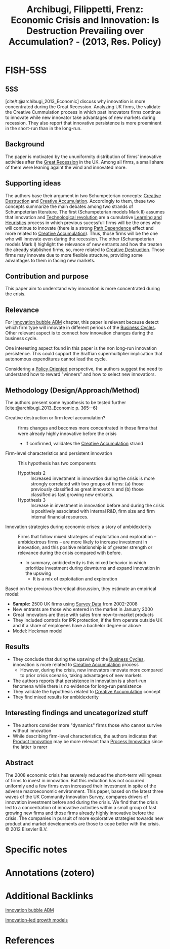 :PROPERTIES:
:ROAM_REFS: @archibugi_2013_Economic
:ID:   82df192c-7b7e-4f91-940f-367b9aeb31a2
:END:
#+OPTIONS: num:nil ^:{} toc:nil
#+TITLE: Archibugi, Filippetti, Frenz: Economic Crisis and Innovation: Is Destruction Prevailing over Accumulation? - (2013, Res. Policy)
#+hugo_base_dir: ~/BrainDump/
#+hugo_section: notes
#+hugo_categories: "Research Policy"
#+HUGO_TAGS: "Innovation" "Innovative Investment"
#+BIBLIOGRAPHY: ~/Org/zotero_refs.bib
#+cite_export: csl apa.csl
#+HUGO_LASTMOD: true



* FISH-5SS


** 5SS

[cite/t:@archibugi_2013_Economic] discuss why innovation is more concentrated during the Great Recession. Analyzing UK firms, the validate the Creative Cummulation process in which past innovators firms continue to innovate while new innovator take advantages of new markets during recession. They also report that innovative persistence is more proeminent in the short-run than in the long-run.

** Background

The paper is motivated by the ununiformity distribution of firms' innovative activities after the [[id:3e89a992-4e51-4c36-94b9-80edf7ce3d4a][Great Recession]] in the UK.
Among all firms, a small share of them were leaning againt the wind and innovated more.


** Supporting ideas

The authors base their argument in two Schumpeterian concepts: [[id:8a78794f-08bc-4a01-a176-599aeea1a679][Creative Destruction]] and  [[id:4bd0e068-575b-4d0f-bb3e-3a399c6325a5][Creative Accumulation]].
Accordingly to them, these two concepts summarize the main debates among two strands of Schumpeterian literature.
The first (Schumpeterian models Mark II) assumes that innovation and [[id:8651d790-2079-4233-b8ba-a01e1ada53e8][Technological revolution]] are a cumulative [[id:cdc7d683-cbb8-4611-805c-0e058411c9e2][Learning and Heuristics]] process in which previous sucessfull firms will be the ones who will continue to innovate (there is a strong [[id:f495a2ec-5393-40c1-a0e5-9a6f4bee4cd5][Path Dependence]] effect and more related to [[id:4bd0e068-575b-4d0f-bb3e-3a399c6325a5][Creative Accumulation]]).
Thus, those firms will be the one who will innovate even during the recession.
The other (Schumpeterian models Mark I) highlight the relevance of new entrants and how the treaten the already stablished firms, so, more related to [[id:8a78794f-08bc-4a01-a176-599aeea1a679][Creative Destruction]].
Those firms may innovate due to more flexible structure, providing some advantages to them in facing new markets.


** Contribution and purpose

This paper aim to understand why innovation is more concentrated during the crisis.

** Relevance

For [[id:95265264-f61f-4cf5-8cdc-e590b2a47cb9][Innovation bubble ABM]] chapter, this paper is relevant because detect which firm type will innovate in different periods of the [[id:380b31ad-cdd5-4367-af2c-9ee199a085e7][Business Cycles]].
Other relevant aspect is to connect how innovation changes during the business cycle.


One interesting aspect found in this paper is the non long-run innovation persistence.
This could support the Sraffian supermultiplier implication that autonomous expenditures cannot lead the cycle.

Considering a [[id:2ebeee6d-b9bb-4bf7-b9e4-c9177af1db0f][Policy Oriented]] perspective, the authors suggest the need to understand how to reward "winners" and how to select new innovatiors.

** Methodology (Design/Approach/Method)

The authors present some hypothesis to be tested further [cite:@archibugi_2013_Economic p. 365--6]:
- Creative destruction or firm level accumulation? :: firms changes and becomes more concentrated in those ﬁrms that were already highly innovative before the crisis
  - If confirmed, validates the [[id:4bd0e068-575b-4d0f-bb3e-3a399c6325a5][Creative Accumulation]] strand
- Firm-level characteristics and persistent innovation :: This hypothesis has two components
  - Hypothesis 2 :: Increased investment in innovation during the crisis is more strongly correlated with two groups of firms: (a) those previously classified as great innovators and (b) those classified as fast growing new entrants.
  - Hypothesis 3 :: Increase in investment in innovation before and during the crisis is positively associated with internal R&D, firm size and ﬁrm internal financial resources.
- Innovation strategies during economic crises: a story of ambidexterity :: Firms that follow mixed strategies of exploitation and exploration – ambidextrous firms – are more likely to increase investment in innovation, and this positive relationship is of greater strength or relevance during the crisis compared with before.
  - In summary, ambidexterity is this mixed behavior in which prioritize investment during downturns and expand innovation in the upswing
    - It is a mix of exploitation and exploration


Based on the previous theoretical discussion, they estimate an empirical model:

- *Sample:* 2500 UK firms using [[id:d0986877-a46e-4c2b-965a-a7bdf6aa952f][Survey Data]] from 2002-2008
- New entrants are those who entered in the market in January 2000
- Great innovators are those with sales from new-to-market products
- They included controls for IPR protection, if the firm operate outside UK and if a share of employees have a bachelor degree or above
- Model: Heckman model


** Results

- They conclude that during the upswing of the [[id:380b31ad-cdd5-4367-af2c-9ee199a085e7][Business Cycles]], innovation is more related to [[id:4bd0e068-575b-4d0f-bb3e-3a399c6325a5][Creative Accumulation]] process
  - However, during the crisis, new innovators innovate more compared to prior crisis scenario, taking advantages of new markets
- The authors reports that persistence in innovation is a short-run fenomena while there is no evidence for long-run persistence
- They validate the hypothesis related to [[id:4bd0e068-575b-4d0f-bb3e-3a399c6325a5][Creative Accumulation]] concept
- They find mixed results for ambidexterity


** Interesting findings and uncategorized stuff

- The authors consider more "dynamics" firms those who cannot survive without innovation
- While describing firm-level characteristics, the authors indicates that [[id:4db8e3cd-585a-435b-ae6a-df903e5bf7af][Product Innovation]] may be more relevant than [[id:0c6c78fd-8d22-4002-9c82-7ccd82af43f5][Process Innovation]] since the latter is rarer


** Abstract

#+BEGIN_ABSTRACT
The 2008 economic crisis has severely reduced the short-term willingness of firms to invest in innovation. But this reduction has not occurred uniformly and a few firms even increased their investment in spite of the adverse macroeconomic environment. This paper, based on the latest three waves of the UK Community Innovation Survey, compares drivers of innovation investment before and during the crisis. We find that the crisis led to a concentration of innovative activities within a small group of fast growing new firms and those firms already highly innovative before the crisis. The companies in pursuit of more explorative strategies towards new product and market developments are those to cope better with the crisis. © 2012 Elsevier B.V.
#+END_ABSTRACT


* Specific notes

* Annotations (zotero)

* Additional Backlinks

[[id:95265264-f61f-4cf5-8cdc-e590b2a47cb9][Innovation bubble ABM]]

[[id:48ef7337-00ba-43c6-af2d-43723cb4387d][Innovation-led growth models]]



* References

#+print_bibliography:
